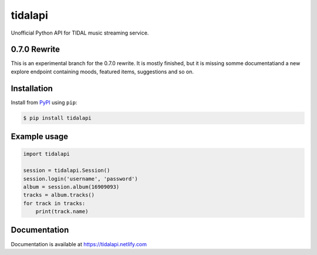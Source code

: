 tidalapi
========

.. image:: https://img.shields.io/pypi/v/tidalapi.svg
    :target: https://pypi.org/project/tidalapi

.. image:: https://api.netlify.com/api/v1/badges/f05c0752-4565-4940-90df-d2b3fe91c84b/deploy-status
    :target: https://tidalapi.netlify.com/

Unofficial Python API for TIDAL music streaming service.



0.7.0 Rewrite
-------------

This is an experimental branch for the 0.7.0 rewrite. It is mostly finished, but it is missing somme documentatiand a new explore endpoint containing moods, featured items, suggestions and so on.

Installation
------------

Install from `PyPI <https://pypi.python.org/pypi/tidalapi/>`_ using ``pip``:

.. code-block:: bash

    $ pip install tidalapi



Example usage
-------------

.. code-block:: python

    import tidalapi

    session = tidalapi.Session()
    session.login('username', 'password')
    album = session.album(16909093)
    tracks = album.tracks()
    for track in tracks:
        print(track.name)


Documentation
-------------

Documentation is available at https://tidalapi.netlify.com
